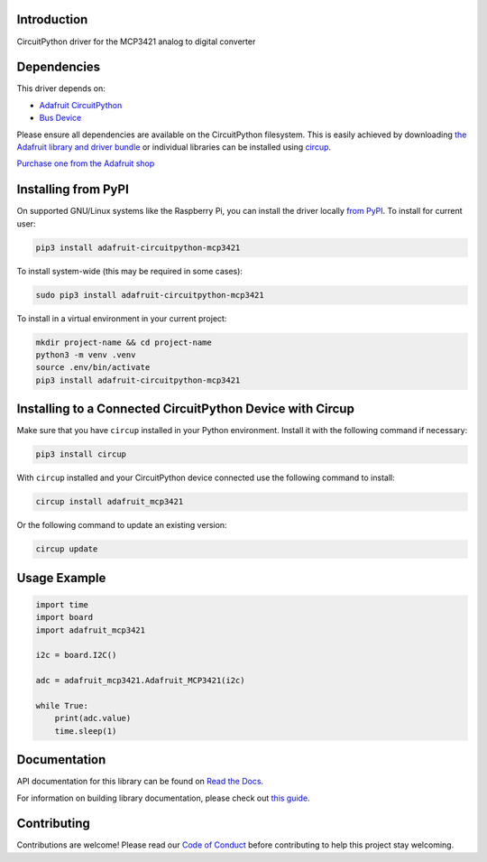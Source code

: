 Introduction
============


.. image:: https://readthedocs.org/projects/adafruit-circuitpython-mcp3421/badge/?version=latest
    :target: https://docs.circuitpython.org/projects/mcp3421/en/latest/
    :alt: Documentation Status


.. image:: https://raw.githubusercontent.com/adafruit/Adafruit_CircuitPython_Bundle/main/badges/adafruit_discord.svg
    :target: https://adafru.it/discord
    :alt: Discord


.. image:: https://github.com/adafruit/Adafruit_CircuitPython_MCP3421/workflows/Build%20CI/badge.svg
    :target: https://github.com/adafruit/Adafruit_CircuitPython_MCP3421/actions
    :alt: Build Status


.. image:: https://img.shields.io/badge/code%20style-black-000000.svg
    :target: https://github.com/psf/black
    :alt: Code Style: Black

CircuitPython driver for the MCP3421 analog to digital converter


Dependencies
=============
This driver depends on:

* `Adafruit CircuitPython <https://github.com/adafruit/circuitpython>`_
* `Bus Device <https://github.com/adafruit/Adafruit_CircuitPython_BusDevice>`_

Please ensure all dependencies are available on the CircuitPython filesystem.
This is easily achieved by downloading
`the Adafruit library and driver bundle <https://circuitpython.org/libraries>`_
or individual libraries can be installed using
`circup <https://github.com/adafruit/circup>`_.

`Purchase one from the Adafruit shop <http://www.adafruit.com/products/5870>`_

Installing from PyPI
=====================

On supported GNU/Linux systems like the Raspberry Pi, you can install the driver locally `from
PyPI <https://pypi.org/project/adafruit-circuitpython-mcp3421/>`_.
To install for current user:

.. code-block:: shell

    pip3 install adafruit-circuitpython-mcp3421

To install system-wide (this may be required in some cases):

.. code-block:: shell

    sudo pip3 install adafruit-circuitpython-mcp3421

To install in a virtual environment in your current project:

.. code-block:: shell

    mkdir project-name && cd project-name
    python3 -m venv .venv
    source .env/bin/activate
    pip3 install adafruit-circuitpython-mcp3421

Installing to a Connected CircuitPython Device with Circup
==========================================================

Make sure that you have ``circup`` installed in your Python environment.
Install it with the following command if necessary:

.. code-block:: shell

    pip3 install circup

With ``circup`` installed and your CircuitPython device connected use the
following command to install:

.. code-block:: shell

    circup install adafruit_mcp3421

Or the following command to update an existing version:

.. code-block:: shell

    circup update

Usage Example
=============

.. code-block:: python3

    import time
    import board
    import adafruit_mcp3421

    i2c = board.I2C()

    adc = adafruit_mcp3421.Adafruit_MCP3421(i2c)

    while True:
        print(adc.value)
        time.sleep(1)

Documentation
=============
API documentation for this library can be found on `Read the Docs <https://docs.circuitpython.org/projects/mcp3421/en/latest/>`_.

For information on building library documentation, please check out
`this guide <https://learn.adafruit.com/creating-and-sharing-a-circuitpython-library/sharing-our-docs-on-readthedocs#sphinx-5-1>`_.

Contributing
============

Contributions are welcome! Please read our `Code of Conduct
<https://github.com/adafruit/Adafruit_CircuitPython_MCP3421/blob/HEAD/CODE_OF_CONDUCT.md>`_
before contributing to help this project stay welcoming.
